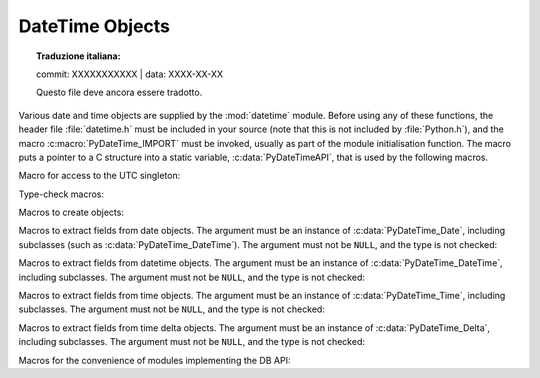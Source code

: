 .. highlight:: c

.. _datetimeobjects:

DateTime Objects
----------------


.. topic:: Traduzione italiana:

   commit: XXXXXXXXXXX | data: XXXX-XX-XX

   Questo file deve ancora essere tradotto.


Various date and time objects are supplied by the :mod:`datetime` module.
Before using any of these functions, the header file :file:`datetime.h` must be
included in your source (note that this is not included by :file:`Python.h`),
and the macro :c:macro:`PyDateTime_IMPORT` must be invoked, usually as part of
the module initialisation function.  The macro puts a pointer to a C structure
into a static variable, :c:data:`PyDateTimeAPI`, that is used by the following
macros.

Macro for access to the UTC singleton:

.. c:var:: PyObject* PyDateTime_TimeZone_UTC

   Returns the time zone singleton representing UTC, the same object as
   :attr:`datetime.timezone.utc`.

   .. versionadded:: 3.7


Type-check macros:

.. c:function:: int PyDate_Check(PyObject *ob)

   Return true if *ob* is of type :c:data:`PyDateTime_DateType` or a subtype of
   :c:data:`PyDateTime_DateType`.  *ob* must not be ``NULL``.


.. c:function:: int PyDate_CheckExact(PyObject *ob)

   Return true if *ob* is of type :c:data:`PyDateTime_DateType`. *ob* must not be
   ``NULL``.


.. c:function:: int PyDateTime_Check(PyObject *ob)

   Return true if *ob* is of type :c:data:`PyDateTime_DateTimeType` or a subtype of
   :c:data:`PyDateTime_DateTimeType`.  *ob* must not be ``NULL``.


.. c:function:: int PyDateTime_CheckExact(PyObject *ob)

   Return true if *ob* is of type :c:data:`PyDateTime_DateTimeType`. *ob* must not
   be ``NULL``.


.. c:function:: int PyTime_Check(PyObject *ob)

   Return true if *ob* is of type :c:data:`PyDateTime_TimeType` or a subtype of
   :c:data:`PyDateTime_TimeType`.  *ob* must not be ``NULL``.


.. c:function:: int PyTime_CheckExact(PyObject *ob)

   Return true if *ob* is of type :c:data:`PyDateTime_TimeType`. *ob* must not be
   ``NULL``.


.. c:function:: int PyDelta_Check(PyObject *ob)

   Return true if *ob* is of type :c:data:`PyDateTime_DeltaType` or a subtype of
   :c:data:`PyDateTime_DeltaType`.  *ob* must not be ``NULL``.


.. c:function:: int PyDelta_CheckExact(PyObject *ob)

   Return true if *ob* is of type :c:data:`PyDateTime_DeltaType`. *ob* must not be
   ``NULL``.


.. c:function:: int PyTZInfo_Check(PyObject *ob)

   Return true if *ob* is of type :c:data:`PyDateTime_TZInfoType` or a subtype of
   :c:data:`PyDateTime_TZInfoType`.  *ob* must not be ``NULL``.


.. c:function:: int PyTZInfo_CheckExact(PyObject *ob)

   Return true if *ob* is of type :c:data:`PyDateTime_TZInfoType`. *ob* must not be
   ``NULL``.


Macros to create objects:

.. c:function:: PyObject* PyDate_FromDate(int year, int month, int day)

   Return a :class:`datetime.date` object with the specified year, month and day.


.. c:function:: PyObject* PyDateTime_FromDateAndTime(int year, int month, int day, int hour, int minute, int second, int usecond)

   Return a :class:`datetime.datetime` object with the specified year, month, day, hour,
   minute, second and microsecond.


.. c:function:: PyObject* PyDateTime_FromDateAndTimeAndFold(int year, int month, int day, int hour, int minute, int second, int usecond, int fold)

   Return a :class:`datetime.datetime` object with the specified year, month, day, hour,
   minute, second, microsecond and fold.

   .. versionadded:: 3.6


.. c:function:: PyObject* PyTime_FromTime(int hour, int minute, int second, int usecond)

   Return a :class:`datetime.time` object with the specified hour, minute, second and
   microsecond.


.. c:function:: PyObject* PyTime_FromTimeAndFold(int hour, int minute, int second, int usecond, int fold)

   Return a :class:`datetime.time` object with the specified hour, minute, second,
   microsecond and fold.

   .. versionadded:: 3.6


.. c:function:: PyObject* PyDelta_FromDSU(int days, int seconds, int useconds)

   Return a :class:`datetime.timedelta` object representing the given number
   of days, seconds and microseconds.  Normalization is performed so that the
   resulting number of microseconds and seconds lie in the ranges documented for
   :class:`datetime.timedelta` objects.

.. c:function:: PyObject* PyTimeZone_FromOffset(PyDateTime_DeltaType* offset)

   Return a :class:`datetime.timezone` object with an unnamed fixed offset
   represented by the *offset* argument.

   .. versionadded:: 3.7

.. c:function:: PyObject* PyTimeZone_FromOffsetAndName(PyDateTime_DeltaType* offset, PyUnicode* name)

   Return a :class:`datetime.timezone` object with a fixed offset represented
   by the *offset* argument and with tzname *name*.

   .. versionadded:: 3.7


Macros to extract fields from date objects.  The argument must be an instance of
:c:data:`PyDateTime_Date`, including subclasses (such as
:c:data:`PyDateTime_DateTime`).  The argument must not be ``NULL``, and the type is
not checked:

.. c:function:: int PyDateTime_GET_YEAR(PyDateTime_Date *o)

   Return the year, as a positive int.


.. c:function:: int PyDateTime_GET_MONTH(PyDateTime_Date *o)

   Return the month, as an int from 1 through 12.


.. c:function:: int PyDateTime_GET_DAY(PyDateTime_Date *o)

   Return the day, as an int from 1 through 31.


Macros to extract fields from datetime objects.  The argument must be an
instance of :c:data:`PyDateTime_DateTime`, including subclasses. The argument
must not be ``NULL``, and the type is not checked:

.. c:function:: int PyDateTime_DATE_GET_HOUR(PyDateTime_DateTime *o)

   Return the hour, as an int from 0 through 23.


.. c:function:: int PyDateTime_DATE_GET_MINUTE(PyDateTime_DateTime *o)

   Return the minute, as an int from 0 through 59.


.. c:function:: int PyDateTime_DATE_GET_SECOND(PyDateTime_DateTime *o)

   Return the second, as an int from 0 through 59.


.. c:function:: int PyDateTime_DATE_GET_MICROSECOND(PyDateTime_DateTime *o)

   Return the microsecond, as an int from 0 through 999999.

.. c:function:: PyObject* PyDateTime_DATE_GET_TZINFO(PyDateTime_DateTime *o)

   Return the tzinfo (which may be ``None``).

   .. versionadded:: 3.10

Macros to extract fields from time objects.  The argument must be an instance of
:c:data:`PyDateTime_Time`, including subclasses. The argument must not be ``NULL``,
and the type is not checked:

.. c:function:: int PyDateTime_TIME_GET_HOUR(PyDateTime_Time *o)

   Return the hour, as an int from 0 through 23.


.. c:function:: int PyDateTime_TIME_GET_MINUTE(PyDateTime_Time *o)

   Return the minute, as an int from 0 through 59.


.. c:function:: int PyDateTime_TIME_GET_SECOND(PyDateTime_Time *o)

   Return the second, as an int from 0 through 59.


.. c:function:: int PyDateTime_TIME_GET_MICROSECOND(PyDateTime_Time *o)

   Return the microsecond, as an int from 0 through 999999.

.. c:function:: PyObject* PyDateTime_TIME_GET_TZINFO(PyDateTime_Time *o)

   Return the tzinfo (which may be ``None``).

   .. versionadded:: 3.10


Macros to extract fields from time delta objects.  The argument must be an
instance of :c:data:`PyDateTime_Delta`, including subclasses. The argument must
not be ``NULL``, and the type is not checked:

.. c:function:: int PyDateTime_DELTA_GET_DAYS(PyDateTime_Delta *o)

   Return the number of days, as an int from -999999999 to 999999999.

   .. versionadded:: 3.3


.. c:function:: int PyDateTime_DELTA_GET_SECONDS(PyDateTime_Delta *o)

   Return the number of seconds, as an int from 0 through 86399.

   .. versionadded:: 3.3


.. c:function:: int PyDateTime_DELTA_GET_MICROSECONDS(PyDateTime_Delta *o)

   Return the number of microseconds, as an int from 0 through 999999.

   .. versionadded:: 3.3


Macros for the convenience of modules implementing the DB API:

.. c:function:: PyObject* PyDateTime_FromTimestamp(PyObject *args)

   Create and return a new :class:`datetime.datetime` object given an argument
   tuple suitable for passing to :meth:`datetime.datetime.fromtimestamp()`.


.. c:function:: PyObject* PyDate_FromTimestamp(PyObject *args)

   Create and return a new :class:`datetime.date` object given an argument
   tuple suitable for passing to :meth:`datetime.date.fromtimestamp()`.
